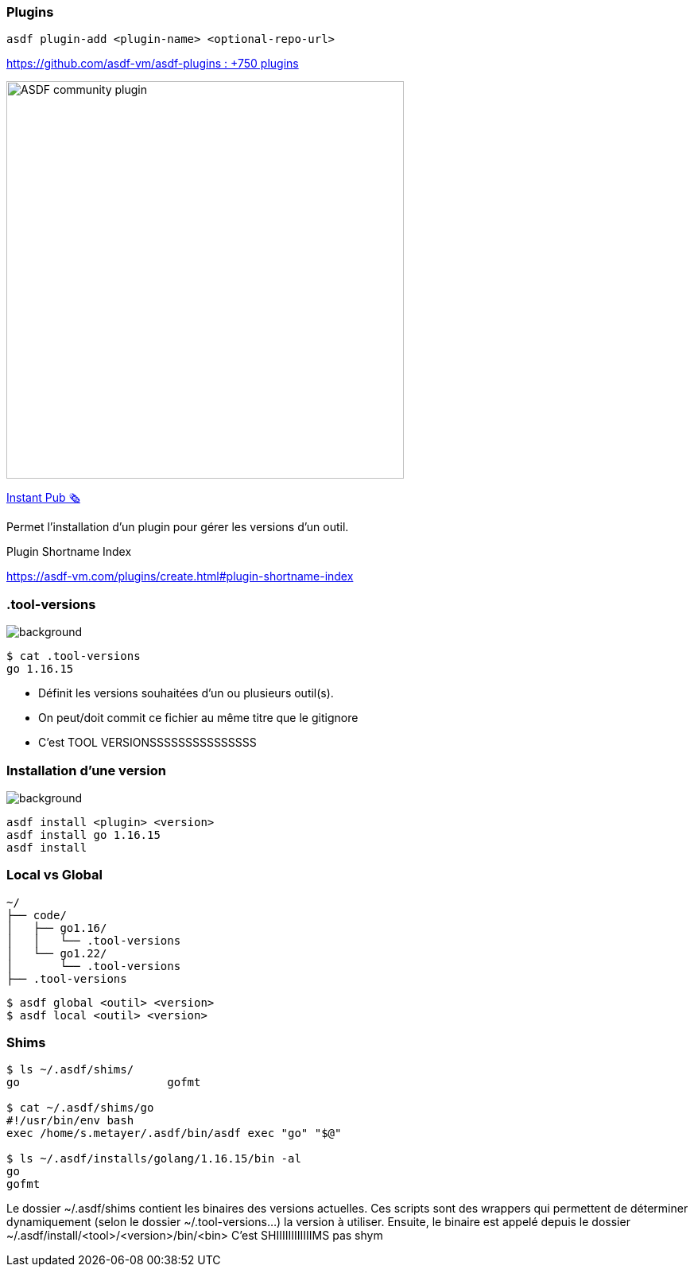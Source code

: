 [.columns]
=== Plugins

[.column.is-one-fifths]
--
`asdf plugin-add <plugin-name> <optional-repo-url>`

--

[.column.fragment.is-four-fifths]
--
link:https://github.com/asdf-vm/asdf-plugins[https://github.com/asdf-vm/asdf-plugins : +750 plugins]

image::community.png[width=500,alt="ASDF community plugin"]

link:https://r.sylvain.dev/breizhcamp-2024-sops[Instant Pub 🗞️]
--

[.notes]
****
Permet l'installation d'un plugin pour gérer les versions d'un outil.

Plugin Shortname Index

https://asdf-vm.com/plugins/create.html#plugin-shortname-index
****

[.transparency]
=== .tool-versions

image::devoxx/DevoxxFR2024_0058.jpg[background, size=cover]


[source,shell]
----
$ cat .tool-versions
go 1.16.15
----

[.notes]
****
- Définit les versions souhaitées d'un ou plusieurs outil(s).
- On peut/doit commit ce fichier au même titre que le gitignore
- C'est TOOL VERSIONSSSSSSSSSSSSSSS
****

[.transparency]
=== Installation d'une version

image::devoxx/DevoxxFR2024_0035.jpg[background, size=cover]

[source,shell]
----
asdf install <plugin> <version>
asdf install go 1.16.15
asdf install
----

=== Local vs Global

[source,text]
----
~/
├── code/
│   ├── go1.16/
│   │   └── .tool-versions
│   └── go1.22/
│       └── .tool-versions
├── .tool-versions
----

[source,bash]
----
$ asdf global <outil> <version>
$ asdf local <outil> <version>
----


=== Shims

[source,bash]
----
$ ls ~/.asdf/shims/
go                      gofmt

$ cat ~/.asdf/shims/go
#!/usr/bin/env bash
exec /home/s.metayer/.asdf/bin/asdf exec "go" "$@"

$ ls ~/.asdf/installs/golang/1.16.15/bin -al
go
gofmt

----

[.notes]
****
Le dossier ~/.asdf/shims contient les binaires des versions actuelles.
Ces scripts sont des wrappers qui permettent de déterminer dynamiquement (selon le dossier ~/.tool-versions...) la version à utiliser.
Ensuite, le binaire est appelé depuis le dossier ~/.asdf/install/<tool>/<version>/bin/<bin>
C'est SHIIIIIIIIIIIIMS pas shym
****
